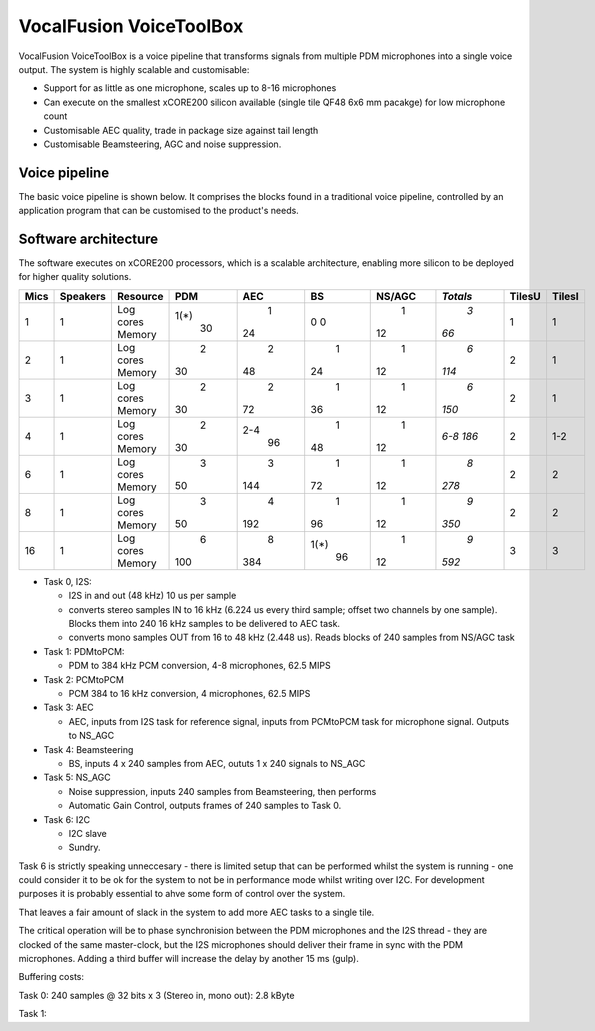 VocalFusion VoiceToolBox
========================


VocalFusion VoiceToolBox is a voice pipeline that transforms signals from
multiple PDM microphones into a single voice output. The system is highly
scalable and customisable:

* Support for as little as one microphone, scales up to 8-16 microphones

* Can execute on the smallest xCORE200 silicon available (single tile QF48
  6x6 mm pacakge) for low microphone count

* Customisable AEC quality, trade in package size against tail length

* Customisable Beamsteering, AGC and noise suppression.


Voice pipeline
--------------

The basic voice pipeline is shown below. It comprises the blocks found in a
traditional voice pipeline, controlled by an application program that can
be customised to the product's needs.




Software architecture
---------------------

The software executes on xCORE200 processors, which is a scalable
architecture, enabling more silicon to be deployed for higher quality
solutions.


==== ======== ========= ==== ===== ===== ====== ======== ====== ======
Mics Speakers Resource   PDM   AEC    BS NS/AGC *Totals* TilesU TilesI
==== ======== ========= ==== ===== ===== ====== ======== ====== ======
1    1        Log cores 1(*)     1     0      1      *3*      1      1
              Memory      30    24     0     12     *66*
2    1        Log cores    2     2     1      1      *6*      2      1
              Memory      30    48    24     12    *114*
3    1        Log cores    2     2     1      1      *6*      2      1
              Memory      30    72    36     12    *150*
4    1        Log cores    2   2-4     1      1    *6-8*      2    1-2
              Memory      30    96    48     12    *186*
6    1        Log cores    3     3     1      1      *8*      2      2
              Memory      50   144    72     12    *278*
8    1        Log cores    3     4     1      1      *9*      2      2
              Memory      50   192    96     12    *350*
16   1        Log cores    6     8  1(*)      1      *9*      3      3
              Memory     100   384    96     12    *592*
==== ======== ========= ==== ===== ===== ====== ======== ====== ======

* Task 0, I2S:
  
  - I2S in and out (48 kHz) 10 us per sample
    
  - converts stereo samples IN to 16 kHz (6.224 us every third sample;
    offset two channels by one sample). Blocks them into 240 16 kHz samples
    to be delivered to AEC task.
    
  - converts mono samples OUT from 16 to 48 kHz (2.448 us). Reads blocks of
    240 samples from NS/AGC task
   
* Task 1: PDMtoPCM:
  
  - PDM to 384 kHz PCM conversion, 4-8 microphones, 62.5 MIPS

* Task 2: PCMtoPCM

  - PCM 384 to 16 kHz conversion, 4 microphones, 62.5 MIPS

* Task 3: AEC

  - AEC, inputs from I2S task for reference signal, inputs from PCMtoPCM
    task for microphone signal. Outputs to NS_AGC

* Task 4: Beamsteering

  - BS, inputs 4 x 240 samples from AEC, oututs 1 x 240 signals to NS_AGC
    
* Task 5: NS_AGC

  - Noise suppression, inputs 240 samples from Beamsteering, then performs

  - Automatic Gain Control, outputs frames of 240 samples to Task 0.

* Task 6: I2C

  - I2C slave

  - Sundry.

Task 6 is strictly speaking unneccesary - there is limited setup that can
be performed whilst the system is running - one could consider it to be ok
for the system to not be in performance mode whilst writing over I2C. For
development purposes it is probably essential to ahve some form of control
over the system.

That leaves a fair amount of slack in the system to add more AEC tasks to a
single tile.

The critical operation will be to phase synchronision between the PDM
microphones and the I2S thread - they are clocked of the same master-clock,
but the I2S microphones should deliver their frame in sync with the PDM
microphones. Adding a third buffer will increase the delay by
another 15 ms (gulp).

Buffering costs:

Task 0: 240 samples @ 32 bits x 3 (Stereo in, mono out): 2.8 kByte

Task 1: 
